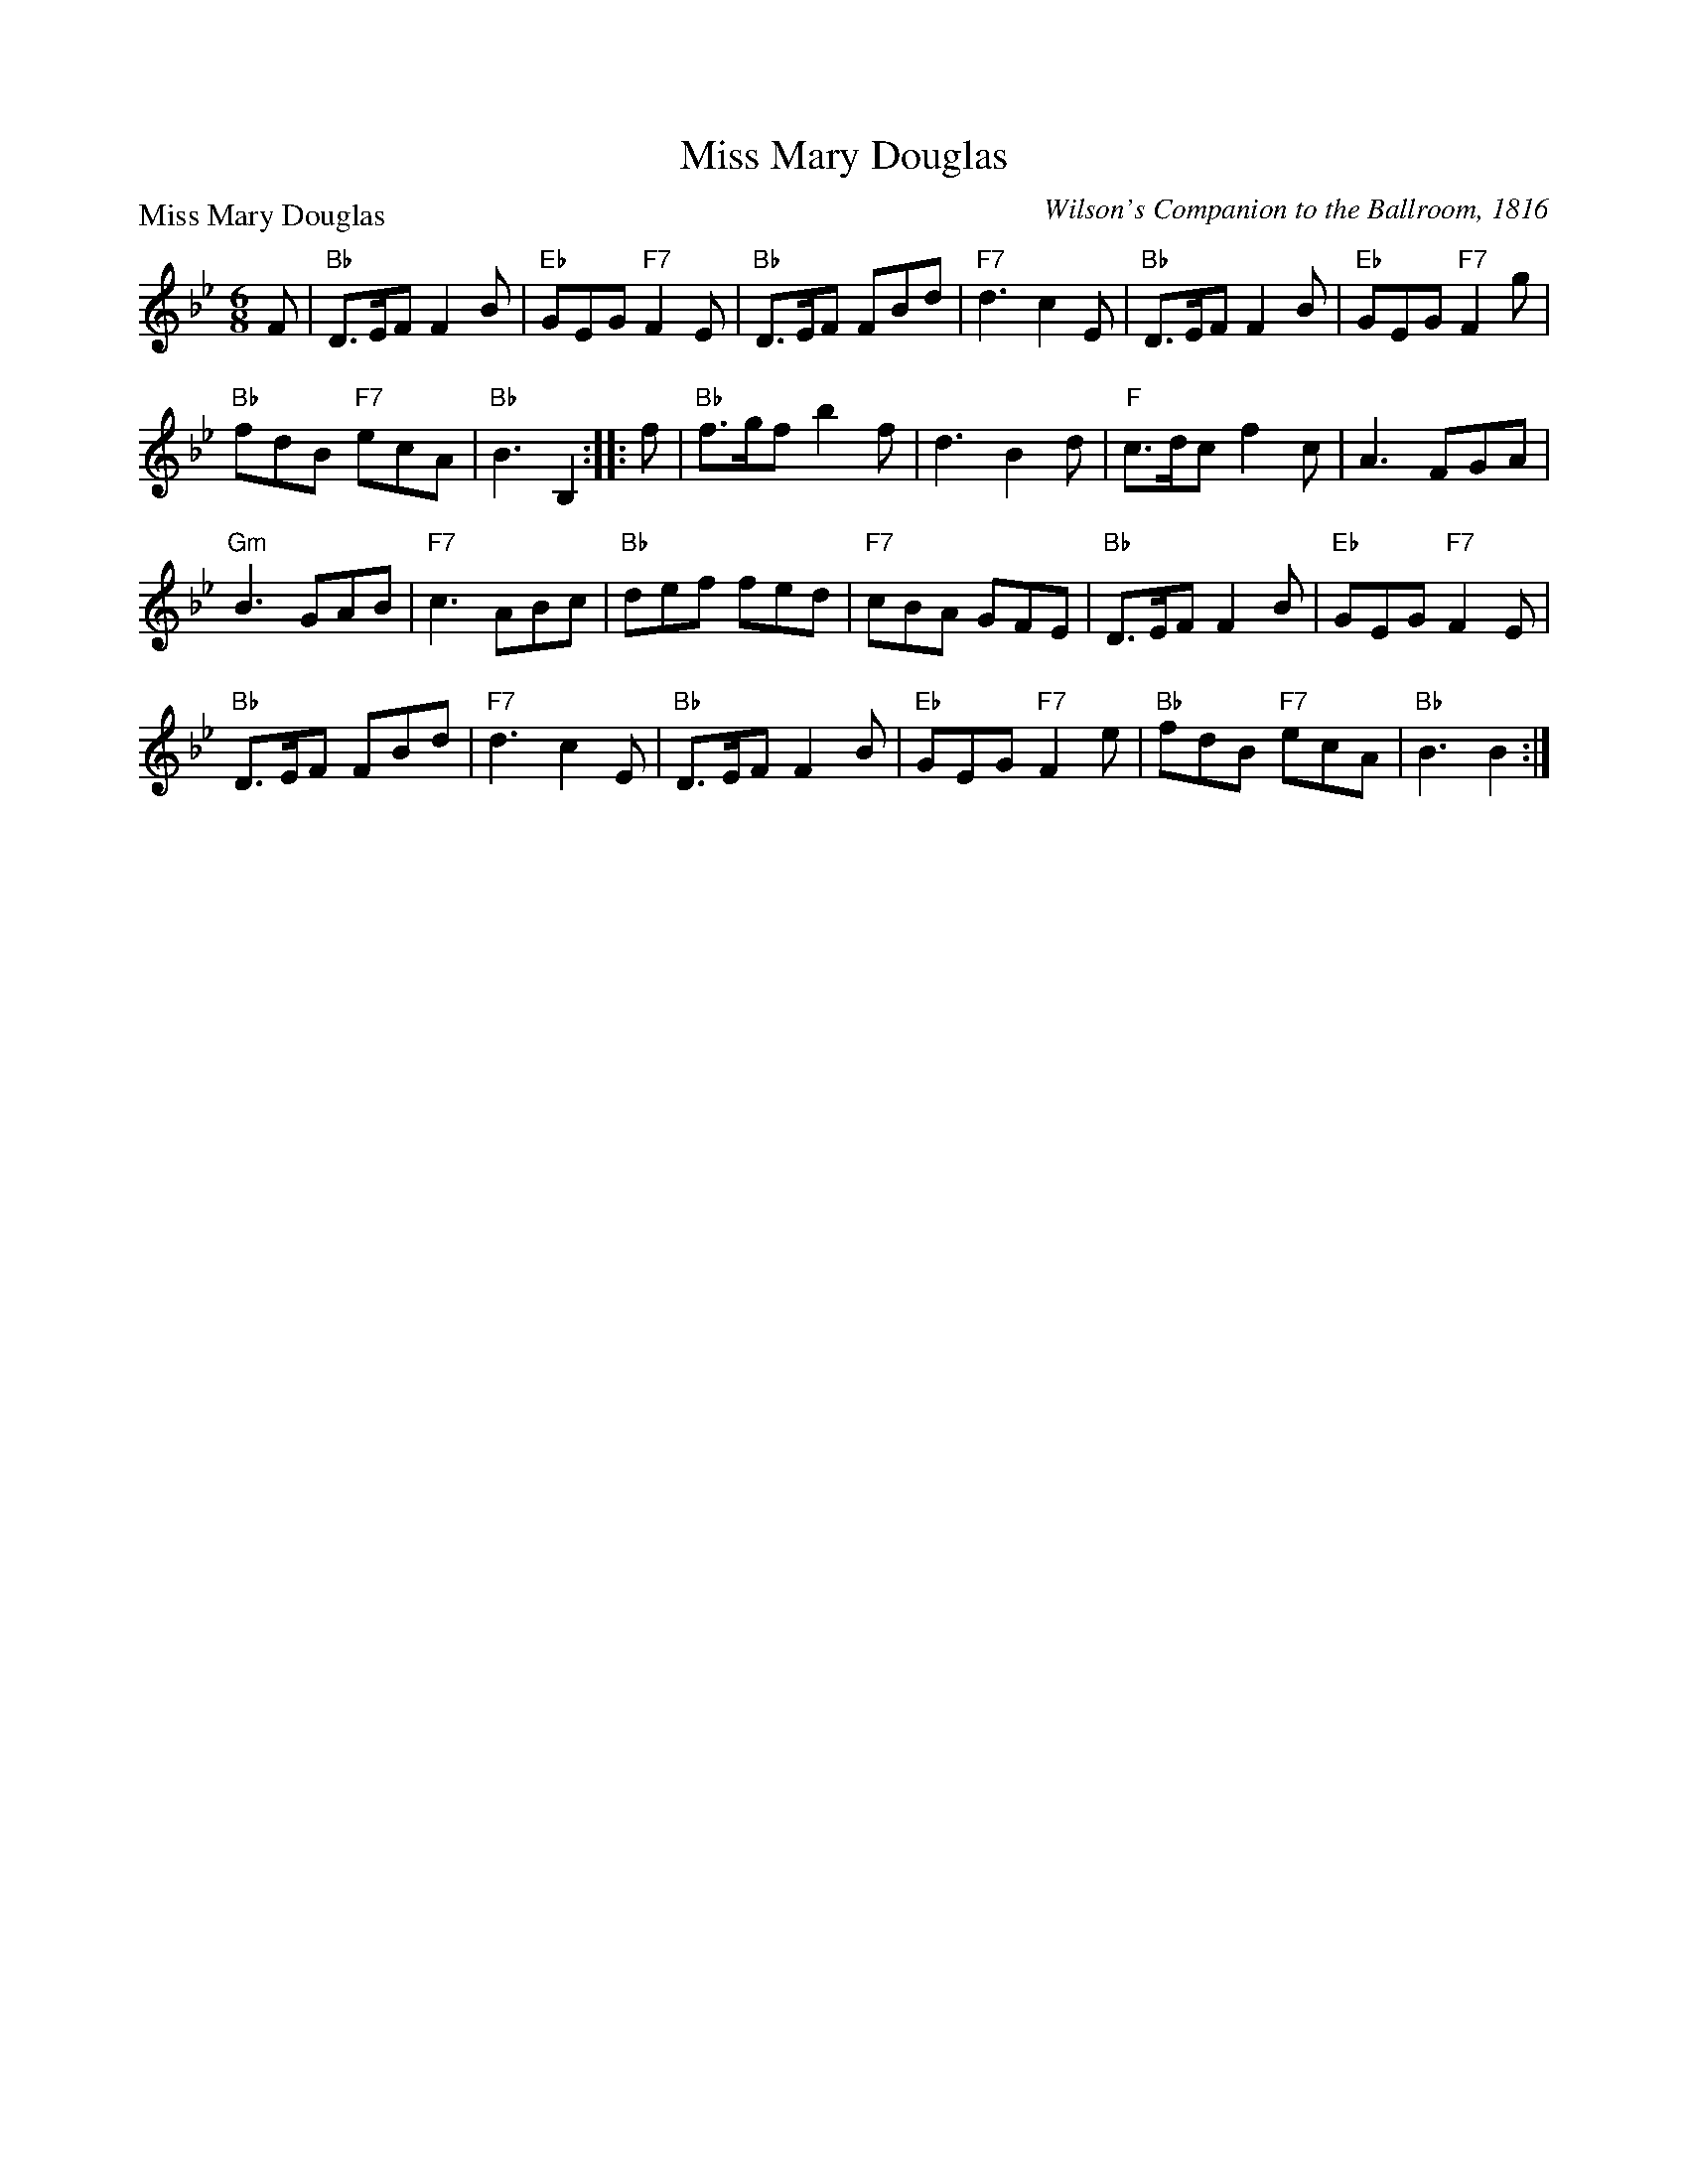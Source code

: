 X:1011
T:Miss Mary Douglas
P:Miss Mary Douglas
C:Wilson's Companion to the Ballroom, 1816
R:Jig (8x48) AABB
B:RSCDS 10-11
Z:Anselm Lingnau <anselm@strathspey.org>
M:6/8
L:1/8
K:Bb
F|"Bb"D>EF F2B|"Eb"GEG "F7"F2E|"Bb"D>EF FBd|"F7"d3 c2E|\
  "Bb"D>EF F2B|"Eb"GEG "F7"F2g|
                               "Bb"fdB "F7"ecA|"Bb"B3 B,2::\
f|"Bb"f>gf b2f|d3 B2 d|"F"c>dc f2c|A3 FGA|
  "Gm"B3 GAB|"F7"c3 ABc|"Bb"def fed|"F7"cBA GFE|\
  "Bb"D>EF F2B|"Eb"GEG "F7"F2E|
                               "Bb"D>EF FBd|"F7"d3 c2E|\
  "Bb"D>EF F2B|"Eb"GEG "F7"F2e|"Bb"fdB "F7"ecA|"Bb"B3 B2:|
